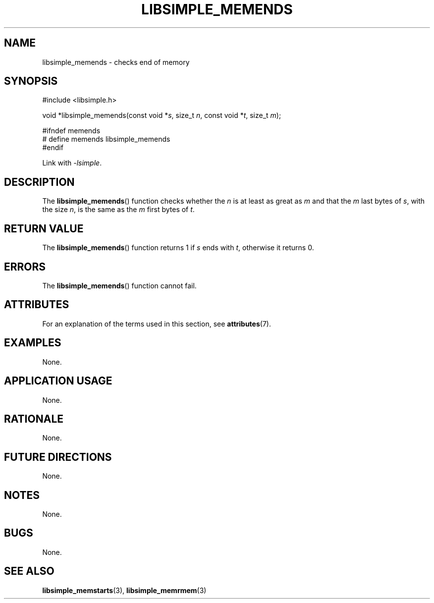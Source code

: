 .TH LIBSIMPLE_MEMENDS 3 2018-10-20 libsimple
.SH NAME
libsimple_memends \- checks end of memory
.SH SYNOPSIS
.nf
#include <libsimple.h>

void *libsimple_memends(const void *\fIs\fP, size_t \fIn\fP, const void *\fIt\fP, size_t \fIm\fP);

#ifndef memends
# define memends libsimple_memends
#endif
.fi

Link with
.IR \-lsimple .
.SH DESCRIPTION
The
.BR libsimple_memends ()
function checks whether the
.I n
is at least as great as
.I m
and that the
.I m
last bytes of
.IR s ,
with the size
.IR n ,
is the same as the
.I m
first bytes of
.IR t .
.SH RETURN VALUE
The
.BR libsimple_memends ()
function returns 1 if
.I s
ends with
.IR t ,
otherwise it returns 0.
.SH ERRORS
The
.BR libsimple_memends ()
function cannot fail.
.SH ATTRIBUTES
For an explanation of the terms used in this section, see
.BR attributes (7).
.TS
allbox;
lb lb lb
l l l.
Interface	Attribute	Value
T{
.BR libsimple_memends ()
T}	Thread safety	MT-Safe
T{
.BR libsimple_memends ()
T}	Async-signal safety	AS-Safe
T{
.BR libsimple_memends ()
T}	Async-cancel safety	AC-Safe
.TE
.SH EXAMPLES
None.
.SH APPLICATION USAGE
None.
.SH RATIONALE
None.
.SH FUTURE DIRECTIONS
None.
.SH NOTES
None.
.SH BUGS
None.
.SH SEE ALSO
.BR libsimple_memstarts (3),
.BR libsimple_memrmem (3)
